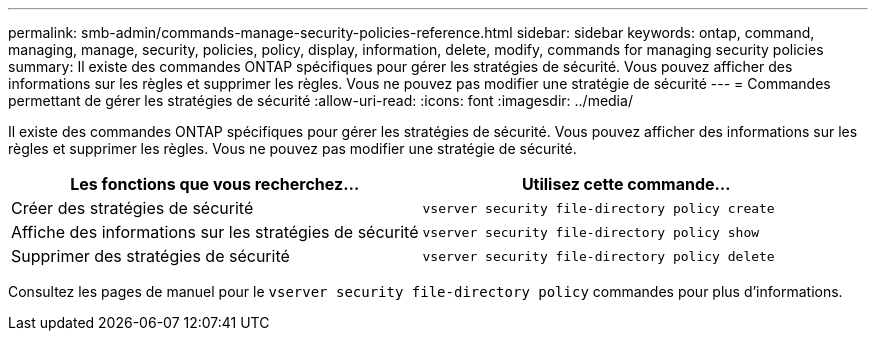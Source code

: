 ---
permalink: smb-admin/commands-manage-security-policies-reference.html 
sidebar: sidebar 
keywords: ontap, command, managing, manage, security, policies, policy, display, information, delete, modify, commands for managing security policies 
summary: Il existe des commandes ONTAP spécifiques pour gérer les stratégies de sécurité. Vous pouvez afficher des informations sur les règles et supprimer les règles. Vous ne pouvez pas modifier une stratégie de sécurité 
---
= Commandes permettant de gérer les stratégies de sécurité
:allow-uri-read: 
:icons: font
:imagesdir: ../media/


[role="lead"]
Il existe des commandes ONTAP spécifiques pour gérer les stratégies de sécurité. Vous pouvez afficher des informations sur les règles et supprimer les règles. Vous ne pouvez pas modifier une stratégie de sécurité.

|===
| Les fonctions que vous recherchez... | Utilisez cette commande... 


 a| 
Créer des stratégies de sécurité
 a| 
`vserver security file-directory policy create`



 a| 
Affiche des informations sur les stratégies de sécurité
 a| 
`vserver security file-directory policy show`



 a| 
Supprimer des stratégies de sécurité
 a| 
`vserver security file-directory policy delete`

|===
Consultez les pages de manuel pour le `vserver security file-directory policy` commandes pour plus d'informations.
